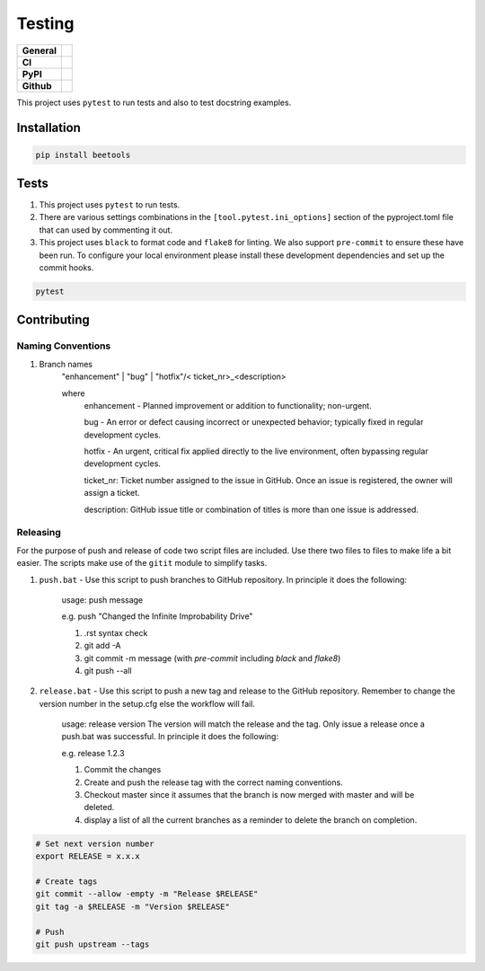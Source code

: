 =======
Testing
=======

+-----------+------------------------------------------------------------------------------------+
|**General**| |maintenance_y| |semver| |license|                                                 |
+-----------+------------------------------------------------------------------------------------+
|**CI**     | |gha_tests| |gha_docu| |pre_commit_ci| |codestyle| |codecov|                       |
+-----------+------------------------------------------------------------------------------------+
|**PyPI**   | |pypi_release| |pypi_py_versions| |pypi_status| |pypi_format| |pypi_downloads|     |
+-----------+------------------------------------------------------------------------------------+
|**Github** | |gh_issues| |gh_language| |gh_last_commit| |gh_deployment|                         |
+-----------+------------------------------------------------------------------------------------+
This project uses ``pytest`` to run tests and also to test docstring examples.


Installation
------------

.. code-block:: bash

    pip install beetools


Tests
-----

#. This project uses ``pytest`` to run tests.
#. There are various settings combinations in the ``[tool.pytest.ini_options]`` section of the pyproject.toml file that can used by commenting it out.
#. This project uses ``black`` to format code and ``flake8`` for linting. We also support ``pre-commit`` to ensure these have been run. To configure your local environment please install these development dependencies and set up the commit hooks.

.. code-block:: bash

    pytest


Contributing
------------

Naming Conventions
~~~~~~~~~~~~~~~~~~

#. Branch names
    "enhancement" | "bug" | "hotfix"/< ticket_nr>_<description>

    where
        enhancement - Planned improvement or addition to functionality; non-urgent.

        bug - An error or defect causing incorrect or unexpected behavior; typically fixed in regular development cycles.

        hotfix - An urgent, critical fix applied directly to the live environment, often bypassing regular development cycles.

        ticket_nr: Ticket number assigned to the issue in GitHub.  Once an issue is registered, the owner will assign a ticket.

        description: GitHub issue title or combination of titles is more than one issue is addressed.


Releasing
~~~~~~~~~
For the purpose of push and release of code two script files are included.  Use there two files to files to make life a
bit easier.  The scripts make use of the ``gitit`` module to simplify tasks.

#. ``push.bat`` - Use this script to push branches to GitHub repository.  In principle it does the following:

    usage: push message

    e.g. push "Changed the Infinite Improbability Drive"

    #. .rst syntax check
    #. git add -A
    #. git commit -m message (with `pre-commit` including `black` and `flake8`)
    #. git push --all

#. ``release.bat`` - Use this script to push a new tag and release to the GitHub repository.  Remember to change the version number in the setup.cfg else the workflow will fail.

    usage: release version  The version will match the release and the tag. Only issue a release once a push.bat was successful.  In principle it does the following:

    e.g. release 1.2.3

    #. Commit the changes
    #. Create and push the release tag with the correct naming conventions.
    #. Checkout master since it assumes that the branch is now merged with master and will be deleted.
    #. display a list of all the current branches as a reminder to delete the branch on completion.

.. code-block:: bash

    # Set next version number
    export RELEASE = x.x.x

    # Create tags
    git commit --allow -empty -m "Release $RELEASE"
    git tag -a $RELEASE -m "Version $RELEASE"

    # Push
    git push upstream --tags

.. General

.. |maintenance_n| image:: https://img.shields.io/badge/Maintenance%20Intended-?-red.svg?style=flat-square
    :target: http://unmaintained.tech/
    :alt: Maintenance - not intended

.. |maintenance_y| image:: https://img.shields.io/badge/Maintenance%20Intended-?-green.svg?style=flat-square
    :target: http://unmaintained.tech/
    :alt: Maintenance - intended

.. |license| image:: https://img.shields.io/pypi/l/BEETools
    :target: https://github.com/BrightEdgeeServices/beetools/blob/master/LICENSE
    :alt: License

.. |semver| image:: https://img.shields.io/badge/Semantic%20Versioning-2.0.0-brightgreen.svg?style=flat-square
    :target: https://semver.org/
    :alt: Semantic Versioning - 2.0.0

.. |codestyle| image:: https://img.shields.io/badge/code%20style-black-000000.svg
    :target: https://github.com/psf/black
    :alt: Code Style Black


.. CI

.. |pre_commit_ci| image:: https://img.shields.io/github/actions/workflow/status/BrightEdgeeServices/beetools/pypi-pipeline.yml?label=pre-commit
    :target: https://github.com/BrightEdgeeServices/beetools/blob/master/.github/workflows/pre-commit.yml
    :alt: Pre-Commit

.. |gha_tests| image:: https://img.shields.io/github/actions/workflow/status/BrightEdgeeServices/beetools/pypi-pipeline.yml?label=ci
    :target: https://github.com/BrightEdgeeServices/beetools/blob/master/.github/workflows/ci.yml
    :alt: Test status

.. |gha_docu| image:: https://img.shields.io/readthedocs/beetools
    :target: https://github.com/BrightEdgeeServices/beetools/blob/master/.github/workflows/check-rst-documentation.yml
    :alt: Read the Docs

.. |codecov| image:: https://img.shields.io/codecov/c/github/BrightEdgeeServices/beetools
    :target: https://app.codecov.io/gh/BrightEdgeeServices/beetools
    :alt: CodeCov


.. PyPI

.. |pypi_release| image:: https://img.shields.io/pypi/v/beetools
    :target: https://pypi.org/project/beetools/
    :alt: PyPI - Package latest release

.. |pypi_py_versions| image:: https://img.shields.io/pypi/pyversions/beetools
    :target: https://pypi.org/project/beetools/
    :alt: PyPI - Supported Python Versions

.. |pypi_format| image:: https://img.shields.io/pypi/wheel/beetools
    :target: https://pypi.org/project/beetools/
    :alt: PyPI - Format

.. |pypi_downloads| image:: https://img.shields.io/pypi/dm/beetools
    :target: https://pypi.org/project/beetools/
    :alt: PyPI - Monthly downloads

.. |pypi_status| image:: https://img.shields.io/pypi/status/beetools
    :target: https://pypi.org/project/beetools/
    :alt: PyPI - Status


.. GitHub

.. |gh_issues| image:: https://img.shields.io/github/issues-raw/BrightEdgeeServices/beetools
    :target: https://github.com/BrightEdgeeServices/beetools/issues
    :alt: GitHub - Issue Counter

.. |gh_language| image:: https://img.shields.io/github/languages/top/BrightEdgeeServices/beetools
    :target: https://github.com/BrightEdgeeServices/beetools
    :alt: GitHub - Top Language

.. |gh_last_commit| image:: https://img.shields.io/github/last-commit/BrightEdgeeServices/beetools/master
    :target: https://github.com/BrightEdgeeServices/beetools/commit/master
    :alt: GitHub - Last Commit

.. |gh_deployment| image:: https://img.shields.io/github/deployments/BrightEdgeeServices/beetools/pypi
    :target: https://github.com/BrightEdgeeServices/beetools/deployments/pypi
    :alt: GitHub - PiPy Deployment
